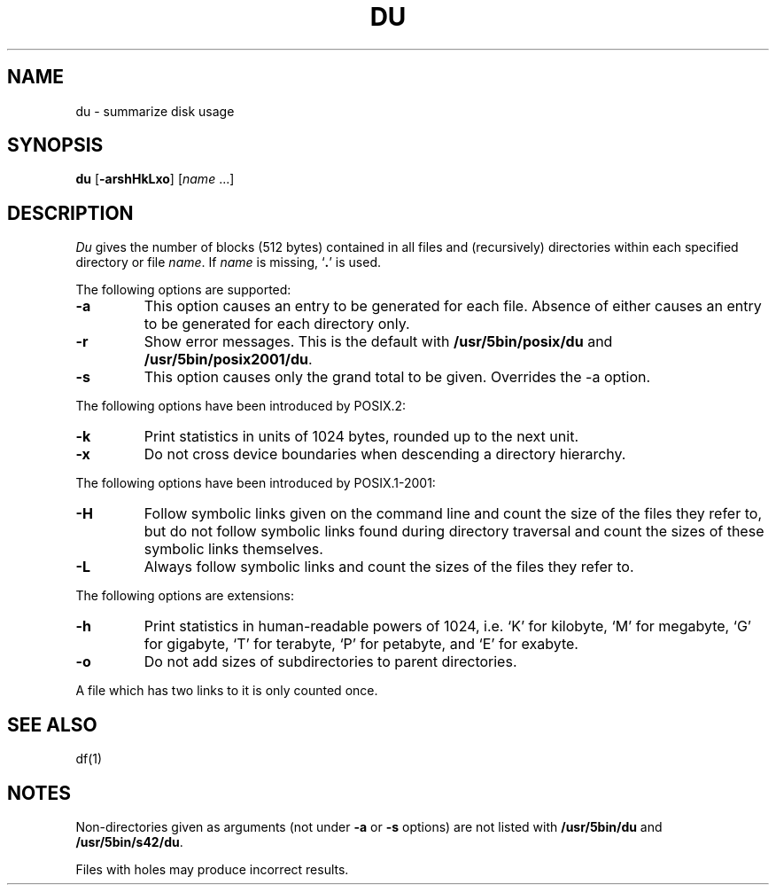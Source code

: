 .\"
.\" Sccsid @(#)du.1	1.26 (gritter) 1/24/05
.\" Parts taken from du(1), Unix 32V:
.\" Copyright(C) Caldera International Inc. 2001-2002. All rights reserved.
.\"
.\" Redistribution and use in source and binary forms, with or without
.\" modification, are permitted provided that the following conditions
.\" are met:
.\"   Redistributions of source code and documentation must retain the
.\"    above copyright notice, this list of conditions and the following
.\"    disclaimer.
.\"   Redistributions in binary form must reproduce the above copyright
.\"    notice, this list of conditions and the following disclaimer in the
.\"    documentation and/or other materials provided with the distribution.
.\"   All advertising materials mentioning features or use of this software
.\"    must display the following acknowledgement:
.\"      This product includes software developed or owned by Caldera
.\"      International, Inc.
.\"   Neither the name of Caldera International, Inc. nor the names of
.\"    other contributors may be used to endorse or promote products
.\"    derived from this software without specific prior written permission.
.\"
.\" USE OF THE SOFTWARE PROVIDED FOR UNDER THIS LICENSE BY CALDERA
.\" INTERNATIONAL, INC. AND CONTRIBUTORS ``AS IS'' AND ANY EXPRESS OR
.\" IMPLIED WARRANTIES, INCLUDING, BUT NOT LIMITED TO, THE IMPLIED
.\" WARRANTIES OF MERCHANTABILITY AND FITNESS FOR A PARTICULAR PURPOSE
.\" ARE DISCLAIMED. IN NO EVENT SHALL CALDERA INTERNATIONAL, INC. BE
.\" LIABLE FOR ANY DIRECT, INDIRECT INCIDENTAL, SPECIAL, EXEMPLARY, OR
.\" CONSEQUENTIAL DAMAGES (INCLUDING, BUT NOT LIMITED TO, PROCUREMENT OF
.\" SUBSTITUTE GOODS OR SERVICES; LOSS OF USE, DATA, OR PROFITS; OR
.\" BUSINESS INTERRUPTION) HOWEVER CAUSED AND ON ANY THEORY OF LIABILITY,
.\" WHETHER IN CONTRACT, STRICT LIABILITY, OR TORT (INCLUDING NEGLIGENCE
.\" OR OTHERWISE) ARISING IN ANY WAY OUT OF THE USE OF THIS SOFTWARE,
.\" EVEN IF ADVISED OF THE POSSIBILITY OF SUCH DAMAGE.
.TH DU 1 "1/24/05" "" "User Commands"
.SH NAME
du \- summarize disk usage
.SH SYNOPSIS
\fBdu\fR [\fB\-arshHkLxo\fR] [\fIname\fR ...]
.SH DESCRIPTION
.I Du
gives the number of blocks (512 bytes) contained in all files
and (recursively) directories within each specified directory or
file
.IR name .
If
.I name
is missing, 
`\fB.\fR'
is used.
.PP
The following options are supported:
.TP
.B \-a
This option causes an entry to be generated
for each file.
Absence of either causes an entry to be generated for
each directory only.
.TP
.B \-r
Show error messages.
This is the default with
.B /usr/5bin/posix/du
and
.BR /usr/5bin/posix2001/du .
.TP
.B \-s
This option causes only the grand total to
be given.
Overrides the \-a option.
.PP
The following options have been introduced by POSIX.2:
.TP
.B \-k
Print statistics in units of 1024 bytes,
rounded up to the next unit.
.TP
.B \-x
Do not cross device boundaries
when descending a directory hierarchy.
.PP
The following options have been introduced by POSIX.1-2001:
.TP
.B \-H
Follow symbolic links given on the command line
and count the size of the files they refer to,
but do not follow symbolic links found during directory traversal
and count the sizes of these symbolic links themselves.
.TP
.B \-L
Always follow symbolic links
and count the sizes of the files they refer to.
.PP
The following options are extensions:
.TP
.B \-h
Print statistics in human-readable powers of 1024,
i.\|e. `K' for kilobyte,
`M' for megabyte,
`G' for gigabyte,
`T' for terabyte,
`P' for petabyte,
and `E' for exabyte.
.TP
.B \-o
Do not add sizes of subdirectories to parent directories.
.PP
A file which has two links to it is only counted once.
.SH "SEE ALSO"
df(1)
.SH NOTES
Non-directories
given as arguments (not under
.B \-a
or
.B \-s
options) are not listed with
.B /usr/5bin/du
and
.BR /usr/5bin/s42/du .
.PP
Files with holes may produce incorrect results.
